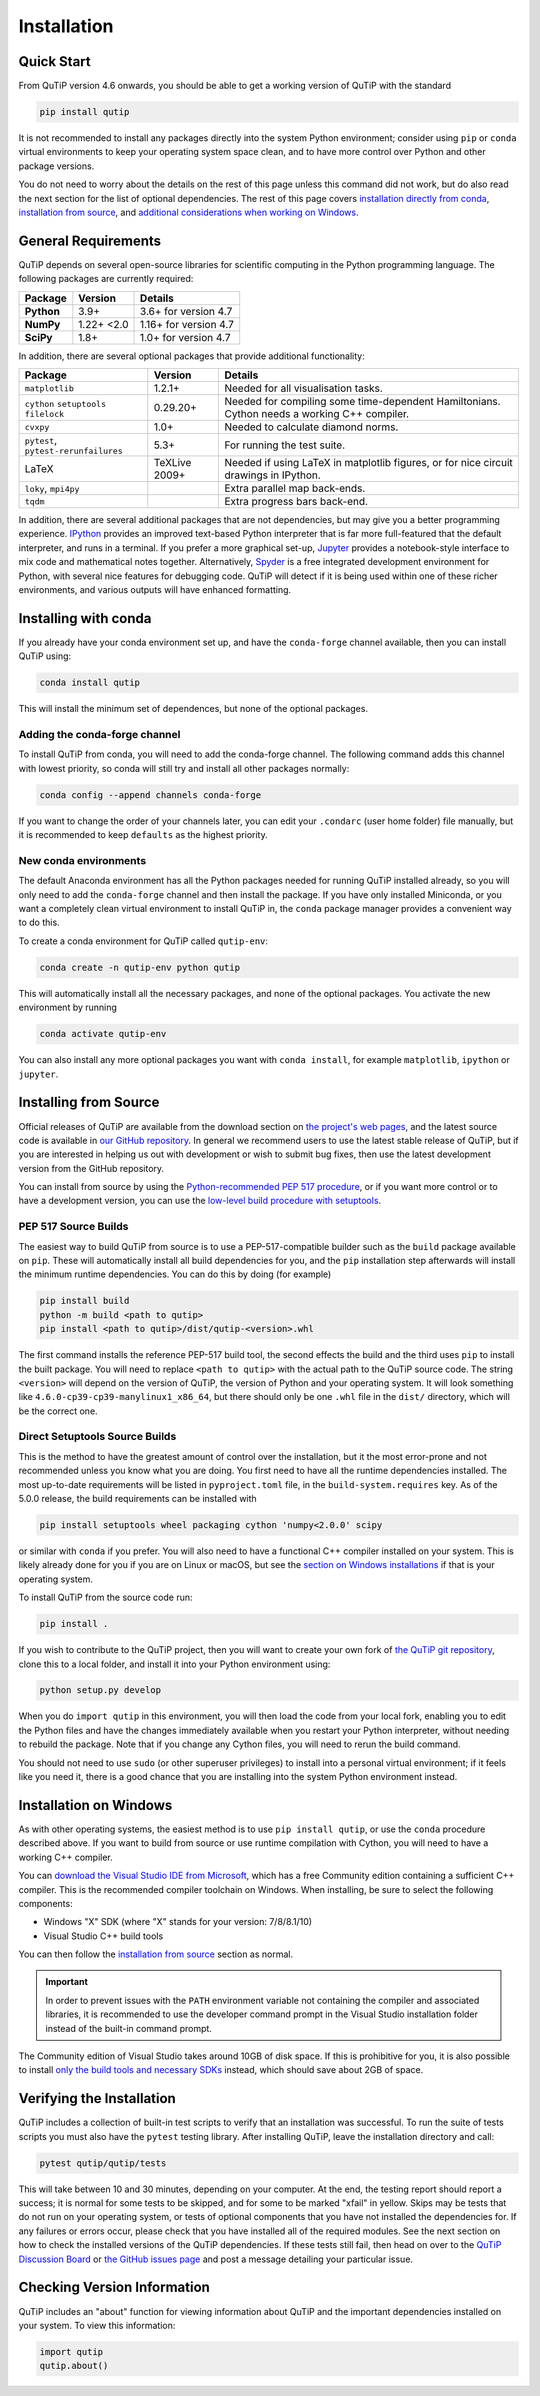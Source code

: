 .. This file can be edited using retext 6.1 https://github.com/retext-project/retext

.. _install:

**************
Installation
**************

.. _quick-start:

Quick Start
===========

From QuTiP version 4.6 onwards, you should be able to get a working version of QuTiP with the standard

.. code-block:: bash

   pip install qutip

It is not recommended to install any packages directly into the system Python environment; consider using ``pip`` or ``conda`` virtual environments to keep your operating system space clean, and to have more control over Python and other package versions.

You do not need to worry about the details on the rest of this page unless this command did not work, but do also read the next section for the list of optional dependencies.
The rest of this page covers `installation directly from conda <install-with-conda_>`_, `installation from source <install-from-source_>`_, and `additional considerations when working on Windows <install-on-windows_>`_.


.. _install-requires:

General Requirements
=====================

QuTiP depends on several open-source libraries for scientific computing in the Python programming language.
The following packages are currently required:

.. cssclass:: table-striped

+----------------+--------------+-----------------------------------------------------+
| Package        | Version      | Details                                             |
+================+==============+=====================================================+
| **Python**     | 3.9+         | 3.6+ for version 4.7                                |
+----------------+--------------+-----------------------------------------------------+
| **NumPy**      | 1.22+ <2.0   | 1.16+ for version 4.7                               |
+----------------+--------------+-----------------------------------------------------+
| **SciPy**      | 1.8+         | 1.0+ for version 4.7                                |
+----------------+--------------+-----------------------------------------------------+


In addition, there are several optional packages that provide additional functionality:

.. cssclass:: table-striped

+--------------------------+--------------+-----------------------------------------------------+
| Package                  | Version      | Details                                             |
+==========================+==============+=====================================================+
| ``matplotlib``           | 1.2.1+       | Needed for all visualisation tasks.                 |
+--------------------------+--------------+-----------------------------------------------------+
| ``cython``               | 0.29.20+     | Needed for compiling some time-dependent            |
| ``setuptools``           |              | Hamiltonians. Cython needs a working C++ compiler.  |
| ``filelock``             |              |                                                     |
+--------------------------+--------------+-----------------------------------------------------+
| ``cvxpy``                | 1.0+         | Needed to calculate diamond norms.                  |
+--------------------------+--------------+-----------------------------------------------------+
| ``pytest``,              | 5.3+         | For running the test suite.                         |
| ``pytest-rerunfailures`` |              |                                                     |
+--------------------------+--------------+-----------------------------------------------------+
| LaTeX                    | TeXLive 2009+| Needed if using LaTeX in matplotlib figures, or for |
|                          |              | nice circuit drawings in IPython.                   |
+--------------------------+--------------+-----------------------------------------------------+
| ``loky``, ``mpi4py``     |              | Extra parallel map back-ends.                       |
+--------------------------+--------------+-----------------------------------------------------+
| ``tqdm``                 |              | Extra progress bars back-end.                       |
+--------------------------+--------------+-----------------------------------------------------+

In addition, there are several additional packages that are not dependencies, but may give you a better programming experience.
`IPython <https://ipython.org/>`_ provides an improved text-based Python interpreter that is far more full-featured that the default interpreter, and runs in a terminal.
If you prefer a more graphical set-up, `Jupyter <https://jupyter.org/>`_ provides a notebook-style interface to mix code and mathematical notes together.
Alternatively, `Spyder <https://www.spyder-ide.org/>`_ is a free integrated development environment for Python, with several nice features for debugging code.
QuTiP will detect if it is being used within one of these richer environments, and various outputs will have enhanced formatting.

.. _install-with-conda:

Installing with conda
=====================

If you already have your conda environment set up, and have the ``conda-forge`` channel available, then you can install QuTiP using:

.. code-block:: bash

   conda install qutip

This will install the minimum set of dependences, but none of the optional packages.

.. _adding-conda-forge:

Adding the conda-forge channel
------------------------------

To install QuTiP from conda, you will need to add the conda-forge channel.
The following command adds this channel with lowest priority, so conda will still try and install all other packages normally:

.. code-block:: bash

   conda config --append channels conda-forge

If you want to change the order of your channels later, you can edit your ``.condarc`` (user home folder) file manually, but it is recommended to keep ``defaults`` as the highest priority.


.. _building-conda-environment:

New conda environments
----------------------

The default Anaconda environment has all the Python packages needed for running QuTiP installed already, so you will only need to add the ``conda-forge`` channel and then install the package.
If you have only installed Miniconda, or you want a completely clean virtual environment to install QuTiP in, the ``conda`` package manager provides a convenient way to do this.

To create a conda environment for QuTiP called ``qutip-env``:

.. code-block:: bash

   conda create -n qutip-env python qutip

This will automatically install all the necessary packages, and none of the optional packages.
You activate the new environment by running

.. code-block:: bash

   conda activate qutip-env

You can also install any more optional packages you want with ``conda install``, for example ``matplotlib``, ``ipython`` or ``jupyter``.


.. _install-from-source:

Installing from Source
======================

Official releases of QuTiP are available from the download section on `the project's web pages <https://qutip.org/download.html>`_, and the latest source code is available in `our GitHub repository <https://github.com/qutip/qutip>`_.
In general we recommend users to use the latest stable release of QuTiP, but if you are interested in helping us out with development or wish to submit bug fixes, then use the latest development version from the GitHub repository.

You can install from source by using the `Python-recommended PEP 517 procedure <build-pep517_>`_, or if you want more control or to have a development version, you can use the `low-level build procedure with setuptools <build-setuptools_>`_.

.. _build-pep517:

PEP 517 Source Builds
---------------------

The easiest way to build QuTiP from source is to use a PEP-517-compatible builder such as the ``build`` package available on ``pip``.
These will automatically install all build dependencies for you, and the ``pip`` installation step afterwards will install the minimum runtime dependencies.
You can do this by doing (for example)

.. code-block:: bash

   pip install build
   python -m build <path to qutip>
   pip install <path to qutip>/dist/qutip-<version>.whl

The first command installs the reference PEP-517 build tool, the second effects the build and the third uses ``pip`` to install the built package.
You will need to replace ``<path to qutip>`` with the actual path to the QuTiP source code.
The string ``<version>`` will depend on the version of QuTiP, the version of Python and your operating system.
It will look something like ``4.6.0-cp39-cp39-manylinux1_x86_64``, but there should only be one ``.whl`` file in the ``dist/`` directory, which will be the correct one.


.. _build-setuptools:

Direct Setuptools Source Builds
-------------------------------

This is the method to have the greatest amount of control over the installation, but it the most error-prone and not recommended unless you know what you are doing.
You first need to have all the runtime dependencies installed.
The most up-to-date requirements will be listed in ``pyproject.toml`` file, in the ``build-system.requires`` key.
As of the 5.0.0 release, the build requirements can be installed with

.. code-block:: bash

   pip install setuptools wheel packaging cython 'numpy<2.0.0' scipy

or similar with ``conda`` if you prefer.
You will also need to have a functional C++ compiler installed on your system.
This is likely already done for you if you are on Linux or macOS, but see the `section on Windows installations <install-on-windows_>`_ if that is your operating system.

To install QuTiP from the source code run:

.. code-block:: bash

   pip install .

If you wish to contribute to the QuTiP project, then you will want to create your own fork of `the QuTiP git repository <https://github.com/qutip/qutip>`_, clone this to a local folder, and install it into your Python environment using:

.. code-block:: bash

   python setup.py develop

When you do ``import qutip`` in this environment, you will then load the code from your local fork, enabling you to edit the Python files and have the changes immediately available when you restart your Python interpreter, without needing to rebuild the package.
Note that if you change any Cython files, you will need to rerun the build command.

You should not need to use ``sudo`` (or other superuser privileges) to install into a personal virtual environment; if it feels like you need it, there is a good chance that you are installing into the system Python environment instead.


.. _install-on-windows:

Installation on Windows
=======================

As with other operating systems, the easiest method is to use ``pip install qutip``, or use the ``conda`` procedure described above.
If you want to build from source or use runtime compilation with Cython, you will need to have a working C++ compiler.

You can `download the Visual Studio IDE from Microsoft <https://visualstudio.microsoft.com/downloads/>`_, which has a free Community edition containing a sufficient C++ compiler.
This is the recommended compiler toolchain on Windows.
When installing, be sure to select the following components:

- Windows "X" SDK (where "X" stands for your version: 7/8/8.1/10)
- Visual Studio C++ build tools

You can then follow the `installation from source <install-from-source_>`_ section as normal.

.. important::

   In order to prevent issues with the ``PATH`` environment variable not containing the compiler and associated libraries, it is recommended to use the developer command prompt in the Visual Studio installation folder instead of the built-in command prompt.

The Community edition of Visual Studio takes around 10GB of disk space.
If this is prohibitive for you, it is also possible to install `only the build tools and necessary SDKs <https://visualstudio.microsoft.com/visual-cpp-build-tools/>`_ instead, which should save about 2GB of space.


.. _install-verify:

Verifying the Installation
==========================

QuTiP includes a collection of built-in test scripts to verify that an installation was successful.
To run the suite of tests scripts you must also have the ``pytest`` testing library.
After installing QuTiP, leave the installation directory and call:

.. code-block:: bash

   pytest qutip/qutip/tests

This will take between 10 and 30 minutes, depending on your computer.
At the end, the testing report should report a success; it is normal for some tests to be skipped, and for some to be marked "xfail" in yellow.
Skips may be tests that do not run on your operating system, or tests of optional components that you have not installed the dependencies for.
If any failures or errors occur, please check that you have installed all of the required modules.
See the next section on how to check the installed versions of the QuTiP dependencies.
If these tests still fail, then head on over to the `QuTiP Discussion Board <https://groups.google.com/g/qutip>`_ or `the GitHub issues page <https://github.com/qutip/qutip/issues>`_ and post a message detailing your particular issue.

.. _install-about:

Checking Version Information
============================

QuTiP includes an "about" function for viewing information about QuTiP and the important dependencies installed on your system.
To view this information:

.. code-block:: python

   import qutip
   qutip.about()
